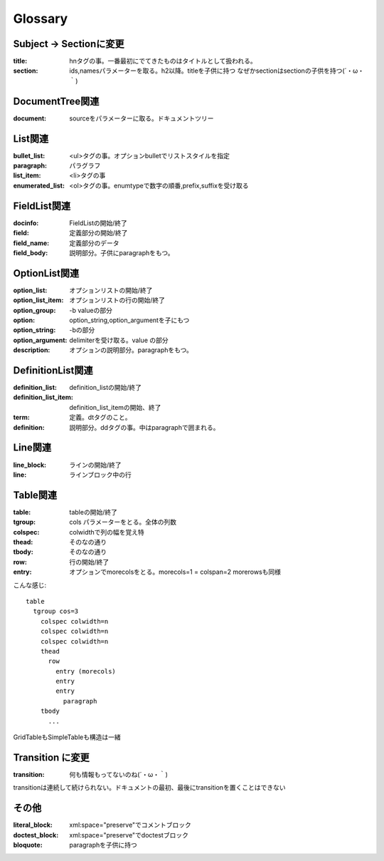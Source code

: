 Glossary
========================================


Subject -> Sectionに変更
~~~~~~~~~~~~~~~~~~~~~~~~~~~~~~~~~~~~~~~~
:title: hnタグの事。一番最初にでてきたものはタイトルとして扱われる。
:section: ids,namesパラメーターを取る。h2以降。titleを子供に持つ
          なぜかsectionはsectionの子供を持つ(´・ω・｀)

DocumentTree関連
~~~~~~~~~~~~~~~~~~~~~~~~~~~~~~~~~~~~~~~~
:document: sourceをパラメーターに取る。ドキュメントツリー

List関連
~~~~~~~~~~~~~~~~~~~~~~~~~~~~~~~~~~~~~~~~

:bullet_list: <ul>タグの事。オプションbulletでリストスタイルを指定
:paragraph: パラグラフ
:list_item: <li>タグの事
:enumerated_list: <ol>タグの事。enumtypeで数字の順番,prefix,suffixを受け取る


FieldList関連
~~~~~~~~~~~~~~~~~~~~~~~~~~~~~~~~~~~~~~~~~

:docinfo:    FieldListの開始/終了
:field:      定義部分の開始/終了
:field_name: 定義部分のデータ
:field_body: 説明部分。子供にparagraphをもつ。

OptionList関連
~~~~~~~~~~~~~~~~~~~~~~~~~~~~~~~~~~~~~~~~

:option_list:       オプションリストの開始/終了
:option_list_item:  オプションリストの行の開始/終了
:option_group:      -b valueの部分
:option:            option_string,option_argumentを子にもつ
:option_string:     -bの部分
:option_argument:   delimiterを受け取る。value の部分
:description:       オプションの説明部分。paragraphをもつ。

DefinitionList関連
~~~~~~~~~~~~~~~~~~~~~~~~~~~~~~~~~~~~~~~~

:definition_list: definition_listの開始/終了
:definition_list_item: definition_list_itemの開始、終了
:term: 定義。dtタグのこと。
:definition: 説明部分。ddタグの事。中はparagraphで囲まれる。

Line関連
~~~~~~~~~~~~~~~~~~~~~~~~~~~~~~~~~~~~~~~~

:line_block: ラインの開始/終了
:line:       ラインブロック中の行

Table関連
~~~~~~~~~~~~~~~~~~~~~~~~~~~~~~~~~~~~~~~~
:table:   tableの開始/終了
:tgroup:  cols パラメーターをとる。全体の列数
:colspec: colwidthで列の幅を覚え特
:thead:   そのなの通り
:tbody:   そのなの通り
:row:     行の開始/終了
:entry:   オプションでmorecolsをとる。morecols=1 = colspan=2
          morerowsも同様

こんな感じ::

  table
    tgroup cos=3
      colspec colwidth=n
      colspec colwidth=n
      colspec colwidth=n
      thead
        row
          entry (morecols)
          entry
          entry
            paragraph
      tbody
        ...


GridTableもSimpleTableも構造は一緒


Transition に変更
~~~~~~~~~~~~~~~~~~~~~~~~~~~~~~~~~~~~~~~~~
:transition: 何も情報もってないのね(´・ω・｀)

transitionは連続して続けられない。ドキュメントの最初、最後にtransitionを置くことはできない


その他
~~~~~~~~~~~~~~~~~~~~~~~~~~~~~~~~~~~~~~~~~
:literal_block: xml:space="preserve"でコメントブロック
:doctest_block: xml:space="preserve"でdoctestブロック
:bloquote: paragraphを子供に持つ